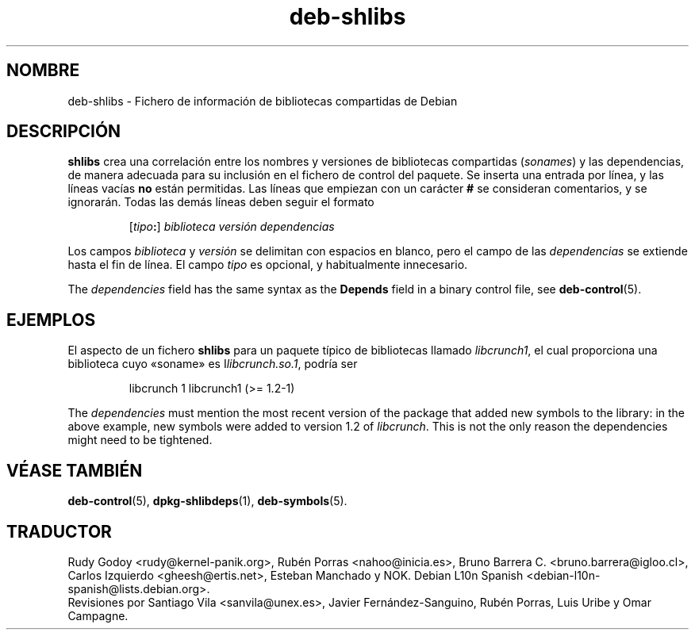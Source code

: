 .\" dpkg manual page - deb-shlibs(5)
.\"
.\" Copyright © 1996 Michael Shields <shields@crosslink.net>
.\" Copyright © 2008 Zack Weinberg <zackw@panix.com>
.\"
.\" This is free software; you can redistribute it and/or modify
.\" it under the terms of the GNU General Public License as published by
.\" the Free Software Foundation; either version 2 of the License, or
.\" (at your option) any later version.
.\"
.\" This is distributed in the hope that it will be useful,
.\" but WITHOUT ANY WARRANTY; without even the implied warranty of
.\" MERCHANTABILITY or FITNESS FOR A PARTICULAR PURPOSE.  See the
.\" GNU General Public License for more details.
.\"
.\" You should have received a copy of the GNU General Public License
.\" along with this program.  If not, see <https://www.gnu.org/licenses/>.
.
.\"*******************************************************************
.\"
.\" This file was generated with po4a. Translate the source file.
.\"
.\"*******************************************************************
.TH deb\-shlibs 5 "8 de febrero del 2012" "Proyecto Debian" "Herramientas de dpkg"
.SH NOMBRE
deb\-shlibs \- Fichero de información de bibliotecas compartidas de Debian
.
.SH DESCRIPCIÓN
.PP
\fBshlibs\fP crea una correlación entre los nombres y versiones de bibliotecas
compartidas (\fIsonames\fP) y las dependencias, de manera adecuada para su
inclusión en el fichero de control del paquete. Se inserta una entrada por
línea, y las líneas vacías \fBno\fP están permitidas. Las líneas que empiezan
con un carácter \fB#\fP se consideran comentarios, y se ignorarán. Todas las
demás líneas deben seguir el formato
.IP
[\fItipo\fP\fB:\fP] \fIbiblioteca\fP \fIversión\fP \fIdependencias\fP
.PP
Los campos \fIbiblioteca\fP y \fIversión\fP se delimitan con espacios en blanco,
pero el campo de las \fIdependencias\fP se extiende hasta el fin de línea. El
campo \fItipo\fP es opcional, y habitualmente innecesario.
.PP
The \fIdependencies\fP field has the same syntax as the \fBDepends\fP field in a
binary control file, see \fBdeb\-control\fP(5).
.
.SH EJEMPLOS
.PP
El aspecto de un fichero \fBshlibs\fP para un paquete típico de bibliotecas
llamado \fIlibcrunch1\fP, el cual proporciona una biblioteca cuyo «soname» es
I\fIlibcrunch.so.1\fP, podría ser
.IP
libcrunch 1 libcrunch1 (>= 1.2\-1)
.PP
The \fIdependencies\fP must mention the most recent version of the package that
added new symbols to the library: in the above example, new symbols were
added to version 1.2 of \fIlibcrunch\fP.  This is not the only reason the
dependencies might need to be tightened.
.
.SH "VÉASE TAMBIÉN"
\fBdeb\-control\fP(5), \fBdpkg\-shlibdeps\fP(1), \fBdeb\-symbols\fP(5).
.SH TRADUCTOR
Rudy Godoy <rudy@kernel\-panik.org>,
Rubén Porras <nahoo@inicia.es>,
Bruno Barrera C. <bruno.barrera@igloo.cl>,
Carlos Izquierdo <gheesh@ertis.net>,
Esteban Manchado y
NOK.
Debian L10n Spanish <debian\-l10n\-spanish@lists.debian.org>.
.br
Revisiones por Santiago Vila <sanvila@unex.es>,
Javier Fernández\-Sanguino, Rubén Porras,
Luis Uribe y Omar Campagne.
